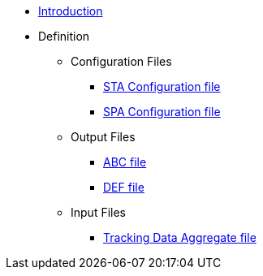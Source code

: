 * xref:index.adoc[Introduction]

* Definition
** Configuration Files
*** xref:staConfig.adoc[STA Configuration file]
*** xref:spaConfig.adoc[SPA Configuration file]

** Output Files
*** xref:abc.adoc[ABC file]
*** xref:def.adoc[DEF file]

** Input Files
*** xref:tda.adoc[Tracking Data Aggregate file]
